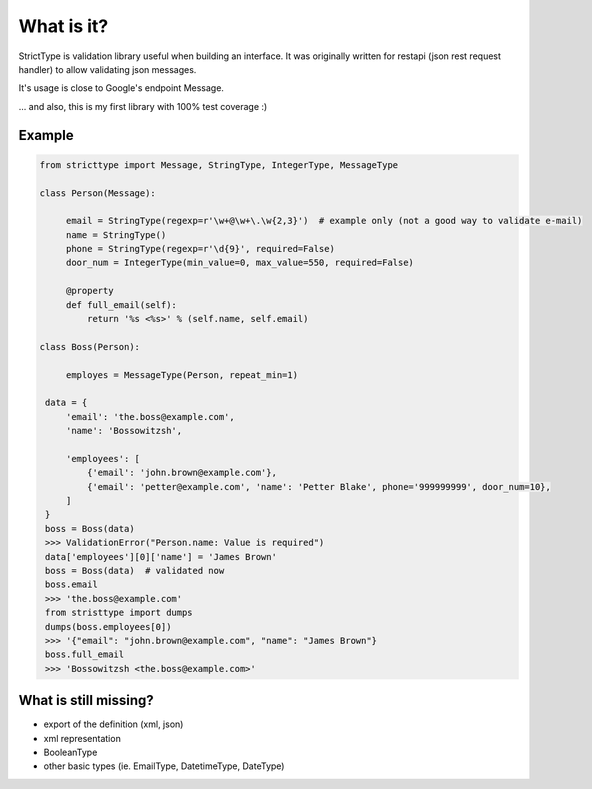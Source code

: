
What is it?
===========
StrictType is validation library useful when building an interface. It was
originally written for restapi (json rest request handler) to allow validating
json messages.

It's usage is close to Google's endpoint Message.

... and also, this is my first library with 100% test coverage :)


Example
-------

.. code:: python

   from stricttype import Message, StringType, IntegerType, MessageType

   class Person(Message):
        
        email = StringType(regexp=r'\w+@\w+\.\w{2,3}')  # example only (not a good way to validate e-mail)
        name = StringType()
        phone = StringType(regexp=r'\d{9}', required=False)
        door_num = IntegerType(min_value=0, max_value=550, required=False)

        @property
        def full_email(self):
            return '%s <%s>' % (self.name, self.email)

   class Boss(Person):
        
        employes = MessageType(Person, repeat_min=1)

    data = {
        'email': 'the.boss@example.com',
        'name': 'Bossowitzsh',

        'employees': [
            {'email': 'john.brown@example.com'},
            {'email': 'petter@example.com', 'name': 'Petter Blake', phone='999999999', door_num=10},
        ]
    }
    boss = Boss(data)
    >>> ValidationError("Person.name: Value is required")
    data['employees'][0]['name'] = 'James Brown'
    boss = Boss(data)  # validated now
    boss.email
    >>> 'the.boss@example.com'
    from stristtype import dumps
    dumps(boss.employees[0])
    >>> '{"email": "john.brown@example.com", "name": "James Brown"}
    boss.full_email
    >>> 'Bossowitzsh <the.boss@example.com>'


What is still missing?
----------------------

- export of the definition (xml, json)
- xml representation
- BooleanType
- other basic types (ie. EmailType, DatetimeType, DateType)


